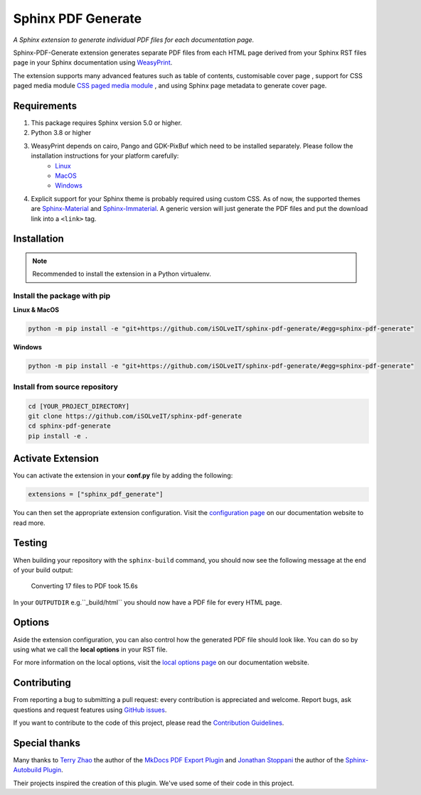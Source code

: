 .. _github-issues: https://github.com/iSOLveIT/sphinx-pdf-generate/issues

.. |github-issues| replace:: GitHub issues

.. _weasyprint-linux: https://weasyprint.readthedocs.io/en/latest/install.html#linux

.. |weasyprint-linux| replace:: Linux

.. _weasyprint-macos: https://weasyprint.readthedocs.io/en/latest/install.html#os-x

.. |weasyprint-macos| replace:: MacOS

.. _weasyprint-windows: https://weasyprint.readthedocs.io/en/latest/install.html#windows

.. |weasyprint-windows| replace:: Windows

.. _sphinx-material: https://github.com/bashtage/sphinx-material/

.. |sphinx-material| replace:: Sphinx-Material

.. _sphinx-immaterial: https://github.com/jbms/sphinx-immaterial/

.. |sphinx-immaterial| replace:: Sphinx-Immaterial

.. _contributing: https://isolveit.github.io/sphinx-pdf-generate/contribute.html

.. |contributing| replace:: Contribution Guidelines

Sphinx PDF Generate
===================

*A Sphinx extension to generate individual PDF files for each documentation page.*

Sphinx-PDF-Generate extension generates separate PDF files from each HTML page derived from your Sphinx RST files page
in your Sphinx documentation using `WeasyPrint <http://weasyprint.org/>`_.

The extension supports many advanced features such as table of contents, customisable cover page
, support for CSS paged media module `CSS paged media module <https://developer.mozilla.org/en-US/docs/Web/CSS/@page>`_
, and using Sphinx page metadata to generate cover page.

Requirements
------------

1. This package requires Sphinx version 5.0 or higher.
2. Python 3.8 or higher
3. WeasyPrint depends on cairo, Pango and GDK-PixBuf which need to be installed separately. Please follow the installation instructions for your platform carefully:
    - |weasyprint-linux|_
    - |weasyprint-macos|_
    - |weasyprint-windows|_
4. Explicit support for your Sphinx theme is probably required using custom CSS. As of now, the supported themes are |sphinx-material|_ and |sphinx-immaterial|_.
   A generic version will just generate the PDF files and put the download link into a ``<link>`` tag.

Installation
------------

.. note::

    Recommended to install the extension in a Python virtualenv.

Install the package with pip
++++++++++++++++++++++++++++

**Linux & MacOS**

.. code-block:: bash

    python -m pip install -e "git+https://github.com/iSOLveIT/sphinx-pdf-generate/#egg=sphinx-pdf-generate"


**Windows**

.. code-block:: PowerShell

    python -m pip install -e "git+https://github.com/iSOLveIT/sphinx-pdf-generate/#egg=sphinx-pdf-generate"


Install from source repository
++++++++++++++++++++++++++++++

.. code-block:: bash

    cd [YOUR_PROJECT_DIRECTORY]
    git clone https://github.com/iSOLveIT/sphinx-pdf-generate
    cd sphinx-pdf-generate
    pip install -e .


Activate Extension
------------------

You can activate the extension in your **conf.py** file by adding the following:

.. code-block:: python

    extensions = ["sphinx_pdf_generate"]

You can then set the appropriate extension configuration. Visit the `configuration page <https://isolveit.github.io/sphinx-pdf-generate/configuration.html>`_ on our documentation website to read more.

Testing
-------

When building your repository with the ``sphinx-build`` command, you should now see the following message at the end of your build output:

    Converting 17 files to PDF took 15.6s

In your ``OUTPUTDIR`` e.g.``_build/html`` you should now have a PDF file for every HTML page.

Options
-------

Aside the extension configuration, you can also control how the generated PDF file should look like.
You can do so by using what we call the **local options** in your RST file.

For more information on the local options, visit the `local options page <https://isolveit.github.io/sphinx-pdf-generate/options.html>`_ on our documentation website.

Contributing
------------

From reporting a bug to submitting a pull request: every contribution is appreciated and welcome. Report bugs, ask questions and request features using |github-issues|_.

If you want to contribute to the code of this project, please read the |contributing|_.

Special thanks
--------------

Many thanks to `Terry Zhao <https://github.com/zhaoterryy>`_ the author of the `MkDocs PDF Export Plugin <https://github.com/zhaoterryy/mkdocs-pdf-export-plugin>`_ and `Jonathan  Stoppani <https://github.com/GaretJax>`_ the author of the `Sphinx-Autobuild Plugin <https://github.com/executablebooks/sphinx-autobuild>`_.

Their projects inspired the creation of this plugin. We've used some of their code in this project.

